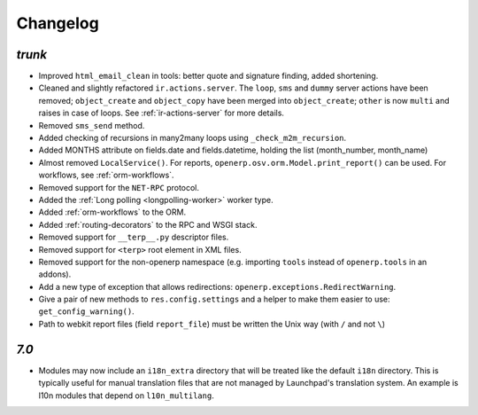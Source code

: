 .. _changelog:

Changelog
=========

`trunk`
-------

- Improved ``html_email_clean`` in tools: better quote and signature finding,
  added shortening.
- Cleaned and slightly refactored ``ir.actions.server``. The ``loop``, ``sms``
  and ``dummy`` server actions have been removed; ``object_create`` and
  ``object_copy`` have been merged into ``object_create``; ``other`` is now ``multi``
  and raises in case of loops. See :ref:`ir-actions-server` for more details.
- Removed ``sms_send`` method.
- Added checking of recursions in many2many loops using ``_check_m2m_recursion``.
- Added MONTHS attribute on fields.date and fields.datetime, holding the list
  (month_number, month_name)
- Almost removed ``LocalService()``. For reports,
  ``openerp.osv.orm.Model.print_report()`` can be used. For workflows, see
  :ref:`orm-workflows`.
- Removed support for the ``NET-RPC`` protocol.
- Added the :ref:`Long polling <longpolling-worker>` worker type.
- Added :ref:`orm-workflows` to the ORM.
- Added :ref:`routing-decorators` to the RPC and WSGI stack.
- Removed support for ``__terp__.py`` descriptor files.
- Removed support for ``<terp>`` root element in XML files.
- Removed support for the non-openerp namespace (e.g. importing ``tools``
  instead of ``openerp.tools`` in an addons).
- Add a new type of exception that allows redirections:
  ``openerp.exceptions.RedirectWarning``.
- Give a pair of new methods to ``res.config.settings`` and a helper to make
  them easier to use: ``get_config_warning()``.
- Path to webkit report files (field ``report_file``) must be written the
  Unix way (with ``/`` and not ``\``)


`7.0`
-----

- Modules may now include an ``i18n_extra`` directory that will be treated like the
  default ``i18n`` directory. This is typically useful for manual translation files
  that are not managed by Launchpad's translation system. An example is l10n modules
  that depend on ``l10n_multilang``.

